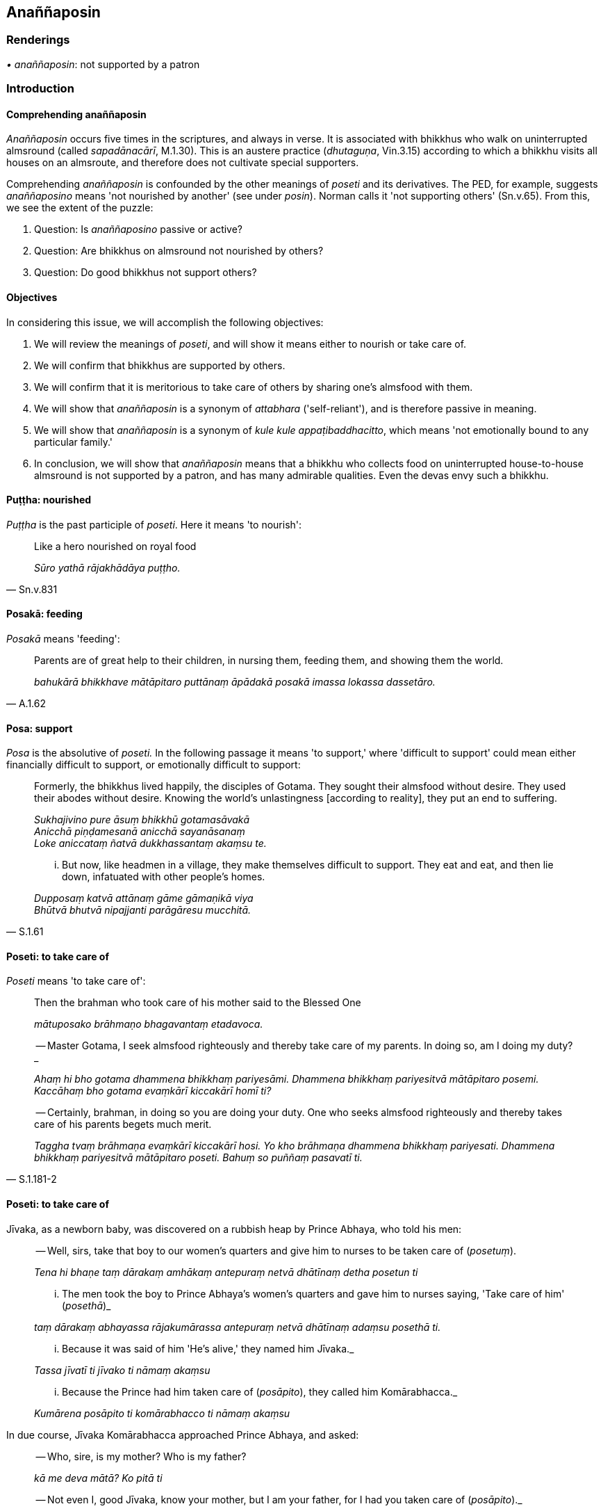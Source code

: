 == Anaññaposin

=== Renderings

_• anaññaposin_: not supported by a patron

=== Introduction

==== Comprehending anaññaposin

_Anaññaposin_ occurs five times in the scriptures, and always in verse. It is 
associated with bhikkhus who walk on uninterrupted almsround (called 
_sapadānacārī_, M.1.30). This is an austere practice (_dhutaguṇa_, 
Vin.3.15) according to which a bhikkhu visits all houses on an almsroute, and 
therefore does not cultivate special supporters.

Comprehending _anaññaposin_ is confounded by the other meanings of _poseti_ 
and its derivatives. The PED, for example, suggests _anaññaposino_ means 'not 
nourished by another' (see under _posin_). Norman calls it 'not supporting 
others' (Sn.v.65). From this, we see the extent of the puzzle:

1. Question: Is _anaññaposino_ passive or active?

2. Question: Are bhikkhus on almsround not nourished by others?

3. Question: Do good bhikkhus not support others?

==== Objectives

In considering this issue, we will accomplish the following objectives:

1. We will review the meanings of _poseti_, and will show it means either to 
nourish or take care of.

2. We will confirm that bhikkhus are supported by others.

3. We will confirm that it is meritorious to take care of others by sharing 
one's almsfood with them.

4. We will show that _anaññaposin_ is a synonym of _attabhara_ 
('self-reliant'), and is therefore passive in meaning.

5. We will show that _anaññaposin_ is a synonym of _kule kule 
appaṭibaddhacitto_, which means 'not emotionally bound to any particular 
family.'

6. In conclusion, we will show that _anaññaposin_ means that a bhikkhu who 
collects food on uninterrupted house-to-house almsround is not supported by a 
patron, and has many admirable qualities. Even the devas envy such a bhikkhu.

==== Puṭṭha: nourished

_Puṭṭha_ is the past participle of _poseti_. Here it means 'to nourish':

[quote, Sn.v.831]
____
Like a hero nourished on royal food

_Sūro yathā rājakhādāya puṭṭho._
____

==== Posakā: feeding

_Posakā_ means 'feeding':

[quote, A.1.62]
____
Parents are of great help to their children, in nursing them, feeding them, and 
showing them the world.

_bahukārā bhikkhave mātāpitaro puttānaṃ āpādakā posakā imassa 
lokassa dassetāro._
____

==== Posa: support

_Posa_ is the absolutive of _poseti._ In the following passage it means 'to 
support,' where 'difficult to support' could mean either financially difficult 
to support, or emotionally difficult to support:

____
Formerly, the bhikkhus lived happily, the disciples of Gotama. They sought 
their almsfood without desire. They used their abodes without desire. Knowing 
the world's unlastingness [according to reality], they put an end to suffering.

_Sukhajivino pure āsuṃ bhikkhū gotamasāvakā +
Anicchā piṇḍamesanā anicchā sayanāsanaṃ +
Loke aniccataṃ ñatvā dukkhassantaṃ akaṃsu te._
____

[quote, S.1.61]
____
... But now, like headmen in a village, they make themselves difficult to 
support. They eat and eat, and then lie down, infatuated with other people's 
homes.

_Dupposaṃ katvā attānaṃ gāme gāmaṇikā viya +
Bhūtvā bhutvā nipajjanti parāgāresu mucchitā._
____

==== Poseti: to take care of

_Poseti_ means 'to take care of':

____
Then the brahman who took care of his mother said to the Blessed One

_mātuposako brāhmaṇo bhagavantaṃ etadavoca._
____

____
-- Master Gotama, I seek almsfood righteously and thereby take care of my 
parents. In doing so, am I doing my duty?_

_Ahaṃ hi bho gotama dhammena bhikkhaṃ pariyesāmi. Dhammena bhikkhaṃ 
pariyesitvā mātāpitaro posemi. Kaccāhaṃ bho gotama evaṃkārī 
kiccakārī homī ti?_
____

[quote, S.1.181-2]
____
-- Certainly, brahman, in doing so you are doing your duty. One who seeks 
almsfood righteously and thereby takes care of his parents begets much merit.

_Taggha tvaṃ brāhmaṇa evaṃkārī kiccakārī hosi. Yo kho brāhmaṇa 
dhammena bhikkhaṃ pariyesati. Dhammena bhikkhaṃ pariyesitvā mātāpitaro 
poseti. Bahuṃ so puññaṃ pasavatī ti._
____

==== Poseti: to take care of

Jīvaka, as a newborn baby, was discovered on a rubbish heap by Prince Abhaya, 
who told his men:

____
-- Well, sirs, take that boy to our women's quarters and give him to nurses to 
be taken care of (_posetuṃ_).

_Tena hi bhaṇe taṃ dārakaṃ amhākaṃ antepuraṃ netvā dhātīnaṃ 
detha posetun ti_
____

____
... The men took the boy to Prince Abhaya's women's quarters and gave him to 
nurses saying, 'Take care of him' (_posethā_)_

_taṃ dārakaṃ abhayassa rājakumārassa antepuraṃ netvā dhātīnaṃ 
adaṃsu posethā ti._
____

____
... Because it was said of him 'He's alive,' they named him Jīvaka._

_Tassa jīvatī ti jīvako ti nāmaṃ akaṃsu_
____

____
... Because the Prince had him taken care of (_posāpito_), they called him 
Komārabhacca._

_Kumārena posāpito ti komārabhacco ti nāmaṃ akaṃsu_
____

In due course, Jīvaka Komārabhacca approached Prince Abhaya, and asked:

____
-- Who, sire, is my mother? Who is my father?

_kā me deva mātā? Ko pitā ti_
____

[quote, Vin.1.269]
____
-- Not even I, good Jīvaka, know your mother, but I am your father, for I had 
you taken care of (_posāpito_)._

_Ahampi kho te bhaṇe jīvaka mātaraṃ na jānāmi. Apicāhaṃ te pitā. 
Mayāsi posāpito ti._
____

COMMENT

_Apicāhaṃ te pitā. Mayāsi posāpito ti_. Word play.

==== Synonym: attabharassa

_Anaññaposino_ is a synonym of _attabharassa_ ('self-reliant'), so it is 
passive not active:

[quote, Ud.30]
____
The devas envy the bhikkhu who collects his food on almsround, who is 
self-reliant, not supported by a patron, inwardly at peace, and continuously 
mindful.

_Piṇḍapātikassa bhikkhuno attabharassa anaññaposino. +
Devā pihayanti tādino upasantassa sadā satimato ti._
____

Context: Venerable MahāKassapa walking on uninterrupted house-to-house 
almsround in Rājagaha.

==== Not supported by a patron: not emotionally bound to any particular family

The following verse from the _Khagaggavisāṇa Sutta_ repeatedly shows that a 
bhikkhu who is _anaññaposī_ has no patron. Of particular interest is the 
link to _kule kule appaṭibaddhacitto._ The verse could be cynically 
interpreted as saying that patrons are for greedy, self-indulgent bhikkhus who 
do not walk on uninterrupted house-to-house almsround, and who are emotionally 
attached to particular supporters:

[quote, Sn.v.65]
____
Having no greed for flavours, not self-indulgent, not supported by a patron, 
walking on uninterrupted house-to-house almsround, not emotionally bound to any 
particular family, one should live the religious life as solitarily as a 
rhinoceros horn.

_Rasesu gedhaṃ akaraṃ alolo anaññaposī sapadānacārī +
Kule kule appaṭibaddhacitto eko care khaggavisāṇakappo._
____

==== Conclusion

1. We have reviewed the possible meanings of _poseti_, and shown it means 
either to nourish or to take care of.

2. We have confirmed that bhikkhus are supported by others.

3. We have confirmed that it is meritorious to take care of others by sharing 
one's almsfood with them.

4. We have showed that _anaññaposin_ is a synonym of _attabhara_ 
('self-reliant'), and is therefore passive in meaning.

5. We have shown that _anaññaposin_ is a synonym of _kule kule 
appaṭibaddhacitto_, which means 'not emotionally bound to any particular 
family.'

6. In conclusion, we have shown that _anaññaposin_ means that bhikkhu who 
collects food on uninterrupted house-to-house almsround is not supported by a 
patron, and has many admirable qualities. Even the devas envy such a bhikkhu.

=== Illustrations

.Illustration
====
not supported by a patron

[quote

S.1.141]
====

____
This bhikkhu Brahmadeva, madam, free of attachment has surpassed the devas. 
Liberated from the perception of existence, not supported by a patron, this 
very bhikkhu has entered your house for alms.

_Eso hi te brāhmaṇī brahmadevo nirupadhiko atidevappatto +
Akiñcano bhikkhu anaññaposī yo te so piṇḍāya gharaṃ paviṭṭho._
____

Context: Venerable Brahmadeva walking on uninterrupted almsround in Sāvatthī.

.Illustration
====
not supported by a patron

[quote

Ud.4]
====

____
One who is not supported by a patron, not well-known, inwardly tamed, 
established in excellent qualities, whose _āsavas_ are destroyed, and who is 
free of spiritual flaws, he is what I call a Brahman.

_Anaññaposiṃ aññātaṃ dantaṃ sāre patiṭṭhitaṃ +
Khīṇāsavaṃ vantadosaṃ tamahaṃ brūmi brāhmaṇan ti._
____

Context: Venerable MahāKassapa ('not well-known'!) walking on almsround in the 
poor district of Rājagaha.

.Illustration
====
not supported by a patron

[quote

Ud.31]
====

____
The devas envy the bhikkhu who collects his food on almsround, who is 
self-reliant, not supported by a patron, but not if it is based on desire for 
praise and fame.

_Piṇḍapātikassa bhikkhuno attabharassa anaññaposino +
Devā pihayanti tādino no ce saddasilokanissito ti._
____

Context: Bhikkhus walking on almsround for selfish reasons.

